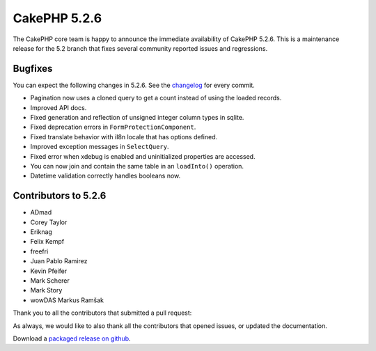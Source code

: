 CakePHP 5.2.6
==============

The CakePHP core team is happy to announce the immediate availability of CakePHP
5.2.6. This is a maintenance release for the 5.2 branch that fixes several
community reported issues and regressions.

Bugfixes
--------

You can expect the following changes in 5.2.6. See the `changelog
<https://github.com/cakephp/cakephp/compare/5.2.5...5.2.6>`_ for every commit.

* Pagination now uses a cloned query to get a count instead of using the loaded
  records.
* Improved API docs.
* Fixed generation and reflection of unsigned integer column types in sqlite.
* Fixed deprecation errors in ``FormProtectionComponent``.
* Fixed translate behavior with iI8n locale that has options defined.
* Improved exception messages in ``SelectQuery``.
* Fixed error when xdebug is enabled and uninitialized properties are accessed.
* You can now join and contain the same table in an ``loadInto()`` operation.
* Datetime validation correctly handles booleans now.

Contributors to 5.2.6
----------------------

* ADmad
* Corey Taylor
* Eriknag
* Felix Kempf
* freefri
* Juan Pablo Ramirez
* Kevin Pfeifer
* Mark Scherer
* Mark Story
* wowDAS Markus Ramšak

Thank you to all the contributors that submitted a pull request:

As always, we would like to also thank all the contributors that opened issues,
or updated the documentation.

Download a `packaged release on github
<https://github.com/cakephp/cakephp/releases>`_.

.. author:: markstory
.. categories:: release, news
.. tags:: release, news
